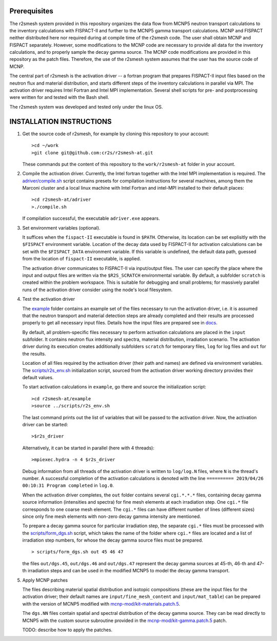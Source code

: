Prerequisites
======================
The r2smesh system provided in this repository organizes the data flow from MCNP5 neutron transport calculations to the inventory calculations with FISPACT-II and further to the MCNP5 gamma transport calculations. MCNP and FISPACT neither distributed here nor required during at compile time of the r2smesh code. The user shall obtain MCNP and FISPACT separately. However, some modifications to the MCNP code are necessary to provide all data for the inventory calculations, and to properly sample the decay gamma source. The MCNP code modifications are provided in this repository as the patch files. Therefore, the use of the r2smesh system assumes that the user has the source code of MCNP. 

The central part of r2smesh is the activation driver -- a fortran program that prepares FISPACT-II input files based on the neutron flux and material distribution, and starts different steps of the inventory calculations in parallel via MPI. The activation driver requires Intel Fortran and Intel MPI implementation. Several shell scripts for pre- and postprocessing were written for and tested with the Bash shell. 

The r2smesh system was developed and tested only under the linux OS.



INSTALLATION INSTRUCTIONS
================================

1. Get the source code of r2smesh, for example by cloning this repository to your account::

      >cd ~/work
      >git clone git@github.com:cr2s/r2smesh-at.git
      
   These commands put the content of this repository to the ``work/r2smesh-at`` folder in your account. 


2. Compile the activation driver. Currently, the Intel fortran together with
   the Intel MPI implementation is required. The `<adriver/compile.sh>`_ script
   contains presets for compilation instructions for several machines, among
   them the Marconi cluster and a local linux machine with Intel Fortran and
   intel-MPI installed to their default places::

      >cd r2smesh-at/adriver
      >./compile.sh   

   If compilation successful, the executable ``adriver.exe`` appears.


3. Set environment variables (optional). 
   
   It suffices when the ``fispact-II`` executable is found in ``$PATH``. 
   Otherwise, its location can be set explisitly with the ``$FISPACT`` environment  variable. 
   Location of the decay data used by FISPACT-II for activation
   calculations can be set with the ``$FISPACT_DATA`` environment variable. If
   this variable is undefined, the default data path, guessed from the location
   of ``fispact-II`` executable, is applied.

   The activation driver communicates to FISPACT-II via input/output files. The
   user can specify the place where the input and output files are written via
   the ``$R2S_SCRATCH`` environmental variable. By default, a subfolder
   ``scratch`` is created within the problem workspace. This is suitable for
   debugging and small problems; for massively parallel runs of the activation
   driver consider using the node's local filesystem.



4. Test the activation driver

   The `<example>`_ folder contains an example set of the files necessary to run the
   activation driver, i.e. it is assumed that the neutron transport and material
   detection steps are already completed and their results are processed properly
   to get all necessary input files. Details how the input files are prepared see in `<docs>`_. 

   By default, all problem-specific files necessary to perform activation
   calculations are placed in the ``input`` subfolder. It contains neutron flux
   intensity and spectra, material distribution, irradiation scenario. The
   activation driver during its execution creates additionally subfolders
   ``scratch`` for temporary files, ``log`` for log files and ``out`` for the
   results. 

   Location of all files required by the activation driver (their path and
   names) are defined via environment variables. The `<scripts/r2s_env.sh>`_
   initialization script, sourced from the activation driver working directory
   provides their default values. 

   To start activation calculations in ``example``, go there and source the
   initialization script::

      >cd r2smesh-at/example
      >source ../scripts/r2s_env.sh

   
   The last command prints out the list of variables that will be passed to the
   activation driver. Now, the activation driver can be started::

      >$r2s_driver

   Alternatively, it can be started in parallel (here with 4 threads)::

      >mpiexec.hydra -n 4 $r2s_driver

   Debug information from all threads of the activation driver is written to
   ``log/log.N`` files, where ``N`` is the thread's number. A successful
   completion of the activation calculations is denoted with the line
   ``========== 2019/04/26 00:10:31 Program completed`` in ``log.0``. 

   When the activation driver completes, the ``out`` folder contains several
   ``cgi.*.*.*`` files, containing decay gamma source information (intensities
   and spectra) for fine mesh elements at each irradiation step. One ``cgi.*`` file corresponds to one
   coarse mesh element. The ``cgi.*`` files can have different number of lines
   (different sizes) since only fine mesh elements with non-zero decay gamma
   intensity are mentioned. 

   To prepare a decay gamma source for particular irradiation step, the separate ``cgi.*`` files 
   must be processed with the `<scripts/form_dgs.sh>`_ script, which takes the name of the folder where ``cgi.*`` files are located and 
   a list of irradiation step numbers, for whose the decay gamma source files must be prepared. ::

      > scripts/form_dgs.sh out 45 46 47

   the files ``out/dgs.45``, ``out/dgs.46`` and ``out/dgs.47`` represent the
   decay gamma sources at 45-th, 46-th and 47-th irradiation steps and can be
   used in the modified MCNP5 to model the decay gamma transport. 

 
   
5. Apply MCNP patches 

   The files describing material spatial distribution and isotopic compositions (these are the input files for the activation driver; their default names are ``input/fine_mesh_content`` and ``input/mat_table``) can be prepared with the version of MCNP5 modified with `<mcnp-mod/kit-materials.patch.5>`_. 
   
   The ``dgs.NN`` files contain spatial and spectral distribution of the decay gamma source. They can be read directly to MCNP5 with the custom source subroutine provided in the `<mcnp-mod/kit-gamma.patch.5>`_ patch. 
   
   TODO: describe how to apply the patches.

   

